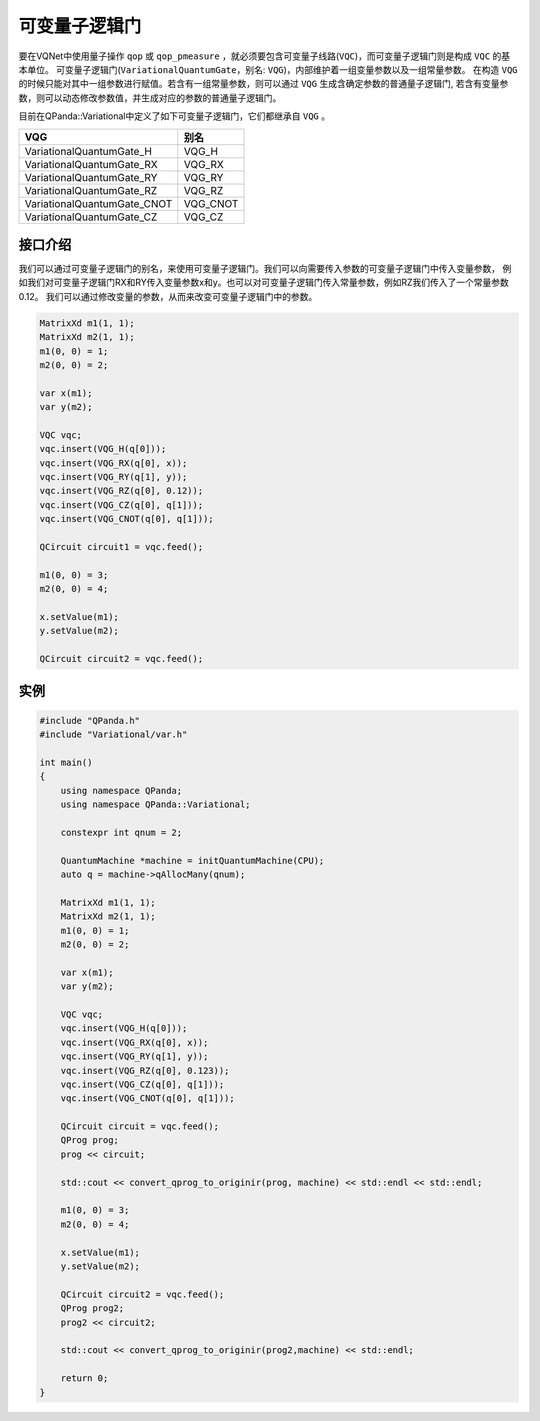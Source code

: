 可变量子逻辑门
======================
要在VQNet中使用量子操作 ``qop`` 或 ``qop_pmeasure`` ，就必须要包含可变量子线路(``VQC``)，而可变量子逻辑门则是构成 ``VQC`` 的基本单位。 可变量子逻辑门(``VariationalQuantumGate``，别名: ``VQG``)，内部维护着一组变量参数以及一组常量参数。
在构造 ``VQG`` 的时候只能对其中一组参数进行赋值。若含有一组常量参数，则可以通过 ``VQG`` 生成含确定参数的普通量子逻辑门, 若含有变量参数，则可以动态修改参数值，并生成对应的参数的普通量子逻辑门。

目前在QPanda::Variational中定义了如下可变量子逻辑门，它们都继承自 ``VQG`` 。

===========================  ========== 
 VQG                           别名
===========================  ==========  
VariationalQuantumGate_H      VQG_H
VariationalQuantumGate_RX     VQG_RX
VariationalQuantumGate_RY     VQG_RY
VariationalQuantumGate_RZ     VQG_RZ
VariationalQuantumGate_CNOT   VQG_CNOT
VariationalQuantumGate_CZ     VQG_CZ
===========================  ========== 

接口介绍
-------------

我们可以通过可变量子逻辑门的别名，来使用可变量子逻辑门。我们可以向需要传入参数的可变量子逻辑门中传入变量参数，
例如我们对可变量子逻辑门RX和RY传入变量参数x和y。也可以对可变量子逻辑门传入常量参数，例如RZ我们传入了一个常量参数0.12。
我们可以通过修改变量的参数，从而来改变可变量子逻辑门中的参数。

.. code-block:: cpp

    MatrixXd m1(1, 1);
    MatrixXd m2(1, 1);
    m1(0, 0) = 1;
    m2(0, 0) = 2;

    var x(m1);
    var y(m2);
    
    VQC vqc;
    vqc.insert(VQG_H(q[0]));
    vqc.insert(VQG_RX(q[0], x));
    vqc.insert(VQG_RY(q[1], y));
    vqc.insert(VQG_RZ(q[0], 0.12));
    vqc.insert(VQG_CZ(q[0], q[1]));
    vqc.insert(VQG_CNOT(q[0], q[1]));

    QCircuit circuit1 = vqc.feed();

    m1(0, 0) = 3;
    m2(0, 0) = 4;

    x.setValue(m1);
    y.setValue(m2);

    QCircuit circuit2 = vqc.feed();

实例
----------

.. code-block:: cpp

    #include "QPanda.h"
    #include "Variational/var.h"

    int main()
    {
        using namespace QPanda;
        using namespace QPanda::Variational;

        constexpr int qnum = 2;

        QuantumMachine *machine = initQuantumMachine(CPU);
        auto q = machine->qAllocMany(qnum);

        MatrixXd m1(1, 1);
        MatrixXd m2(1, 1);
        m1(0, 0) = 1;
        m2(0, 0) = 2;

        var x(m1);
        var y(m2);

        VQC vqc;
        vqc.insert(VQG_H(q[0]));
        vqc.insert(VQG_RX(q[0], x));
        vqc.insert(VQG_RY(q[1], y));
        vqc.insert(VQG_RZ(q[0], 0.123));
        vqc.insert(VQG_CZ(q[0], q[1]));
        vqc.insert(VQG_CNOT(q[0], q[1]));

        QCircuit circuit = vqc.feed();
        QProg prog;
        prog << circuit;

        std::cout << convert_qprog_to_originir(prog, machine) << std::endl << std::endl;

        m1(0, 0) = 3;
        m2(0, 0) = 4;

        x.setValue(m1);
        y.setValue(m2);

        QCircuit circuit2 = vqc.feed();
        QProg prog2;
        prog2 << circuit2;

        std::cout << convert_qprog_to_originir(prog2,machine) << std::endl;

        return 0;
    }

.. image:: images/VQG_Example.png
